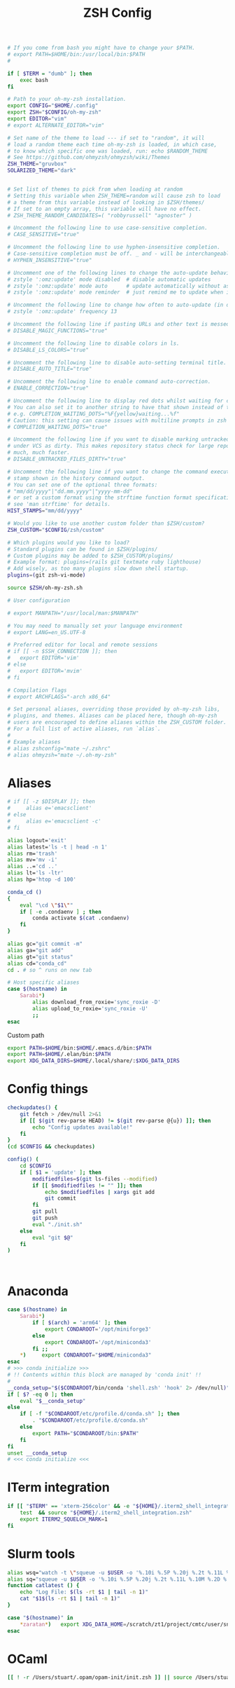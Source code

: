 #+title: ZSH Config
#+PROPERTY:  header-args   :tangle ~/.zshrc
#+STARTUP: fold
#+auto_tangle: t

#+begin_src zsh
# If you come from bash you might have to change your $PATH.
# export PATH=$HOME/bin:/usr/local/bin:$PATH
#

if [ $TERM = "dumb" ]; then
    exec bash
fi

# Path to your oh-my-zsh installation.
export CONFIG="$HOME/.config"
export ZSH="$CONFIG/oh-my-zsh"
export EDITOR="vim"
# export ALTERNATE_EDITOR="vim"

# Set name of the theme to load --- if set to "random", it will
# load a random theme each time oh-my-zsh is loaded, in which case,
# to know which specific one was loaded, run: echo $RANDOM_THEME
# See https://github.com/ohmyzsh/ohmyzsh/wiki/Themes
ZSH_THEME="gruvbox"
SOLARIZED_THEME="dark"


# Set list of themes to pick from when loading at random
# Setting this variable when ZSH_THEME=random will cause zsh to load
# a theme from this variable instead of looking in $ZSH/themes/
# If set to an empty array, this variable will have no effect.
# ZSH_THEME_RANDOM_CANDIDATES=( "robbyrussell" "agnoster" )

# Uncomment the following line to use case-sensitive completion.
# CASE_SENSITIVE="true"

# Uncomment the following line to use hyphen-insensitive completion.
# Case-sensitive completion must be off. _ and - will be interchangeable.
# HYPHEN_INSENSITIVE="true"

# Uncomment one of the following lines to change the auto-update behavior
# zstyle ':omz:update' mode disabled  # disable automatic updates
# zstyle ':omz:update' mode auto      # update automatically without asking
# zstyle ':omz:update' mode reminder  # just remind me to update when it's time

# Uncomment the following line to change how often to auto-update (in days).
# zstyle ':omz:update' frequency 13

# Uncomment the following line if pasting URLs and other text is messed up.
# DISABLE_MAGIC_FUNCTIONS="true"

# Uncomment the following line to disable colors in ls.
# DISABLE_LS_COLORS="true"

# Uncomment the following line to disable auto-setting terminal title.
# DISABLE_AUTO_TITLE="true"

# Uncomment the following line to enable command auto-correction.
# ENABLE_CORRECTION="true"

# Uncomment the following line to display red dots whilst waiting for completion.
# You can also set it to another string to have that shown instead of the default red dots.
# e.g. COMPLETION_WAITING_DOTS="%F{yellow}waiting...%f"
# Caution: this setting can cause issues with multiline prompts in zsh < 5.7.1 (see #5765)
# COMPLETION_WAITING_DOTS="true"

# Uncomment the following line if you want to disable marking untracked files
# under VCS as dirty. This makes repository status check for large repositories
# much, much faster.
# DISABLE_UNTRACKED_FILES_DIRTY="true"

# Uncomment the following line if you want to change the command execution time
# stamp shown in the history command output.
# You can set one of the optional three formats:
# "mm/dd/yyyy"|"dd.mm.yyyy"|"yyyy-mm-dd"
# or set a custom format using the strftime function format specifications,
# see 'man strftime' for details.
HIST_STAMPS="mm/dd/yyyy"

# Would you like to use another custom folder than $ZSH/custom?
ZSH_CUSTOM="$CONFIG/zsh/custom"

# Which plugins would you like to load?
# Standard plugins can be found in $ZSH/plugins/
# Custom plugins may be added to $ZSH_CUSTOM/plugins/
# Example format: plugins=(rails git textmate ruby lighthouse)
# Add wisely, as too many plugins slow down shell startup.
plugins=(git zsh-vi-mode)

source $ZSH/oh-my-zsh.sh

# User configuration

# export MANPATH="/usr/local/man:$MANPATH"

# You may need to manually set your language environment
# export LANG=en_US.UTF-8

# Preferred editor for local and remote sessions
# if [[ -n $SSH_CONNECTION ]]; then
#   export EDITOR='vim'
# else
#   export EDITOR='mvim'
# fi

# Compilation flags
# export ARCHFLAGS="-arch x86_64"

# Set personal aliases, overriding those provided by oh-my-zsh libs,
# plugins, and themes. Aliases can be placed here, though oh-my-zsh
# users are encouraged to define aliases within the ZSH_CUSTOM folder.
# For a full list of active aliases, run `alias`.
#
# Example aliases
# alias zshconfig="mate ~/.zshrc"
# alias ohmyzsh="mate ~/.oh-my-zsh"
#+end_src

* Aliases
#+begin_src zsh
# if [[ -z $DISPLAY ]]; then
#     alias e='emacsclient'
# else
#     alias e='emacsclient -c'
# fi

alias logout='exit'
alias latest='ls -t | head -n 1'
alias rm='trash'
alias mv='mv -i'
alias ..='cd ..'
alias lt='ls -ltr'
alias hp='htop -d 100'

conda_cd ()
{
    eval "\cd \"$1\""
    if [ -e .condaenv ] ; then
        conda activate $(cat .condaenv)
    fi
}

alias gc="git commit -m"
alias ga="git add"
alias gt="git status"
alias cd="conda_cd"
cd . # so ^ runs on new tab

# Host specific aliases
case $(hostname) in
    Sarabi*)
        alias download_from_roxie='sync_roxie -D'
        alias upload_to_roxie='sync_roxie -U'
        ;;
esac

#+end_src

Custom path
#+begin_src zsh
export PATH=$HOME/bin:$HOME/.emacs.d/bin:$PATH
export PATH=$HOME/.elan/bin:$PATH
export XDG_DATA_DIRS=$HOME/.local/share/:$XDG_DATA_DIRS
#+end_src

#+RESULTS:

* Config things
#+begin_src zsh
checkupdates() {
    git fetch > /dev/null 2>&1
    if [[ $(git rev-parse HEAD) != $(git rev-parse @{u}) ]]; then
        echo "Config updates available!"
    fi
}
(cd $CONFIG && checkupdates)

config() (
    cd $CONFIG
    if [ $1 = 'update' ]; then
        modifiedfiles=$(git ls-files --modified)
        if [[ $modifiedfiles != "" ]]; then
            echo $modifiedfiles | xargs git add
            git commit
        fi
        git pull
        git push
        eval "./init.sh"
    else
        eval "git $@"
    fi
)



#+end_src

* Anaconda
#+begin_src zsh
case $(hostname) in
    Sarabi*)
        if [ $(arch) = 'arm64' ]; then
            export CONDAROOT='/opt/miniforge3'
        else
            export CONDAROOT='/opt/miniconda3'
        fi ;;
    ,*)     export CONDAROOT="$HOME/miniconda3"
esac
# >>> conda initialize >>>
# !! Contents within this block are managed by 'conda init' !!
#
__conda_setup="$($CONDAROOT/bin/conda 'shell.zsh' 'hook' 2> /dev/null)"
if [ $? -eq 0 ]; then
    eval "$__conda_setup"
else
    if [ -f "$CONDAROOT/etc/profile.d/conda.sh" ]; then
        . "$CONDAROOT/etc/profile.d/conda.sh"
    else
        export PATH="$CONDAROOT/bin:$PATH"
    fi
fi
unset __conda_setup
# <<< conda initialize <<<
#+end_src

* ITerm integration
#+begin_src zsh
if [[ "$TERM" == 'xterm-256color' && -e "${HOME}/.iterm2_shell_integration.zsh" ]]; then
    test  && source "${HOME}/.iterm2_shell_integration.zsh"
    export ITERM2_SQUELCH_MARK=1
fi
#+end_src


#+RESULTS:

* Slurm tools
#+begin_src zsh
alias wsq="watch -t \"squeue -u $USER -o '%.10i %.5P %.20j %.2t %.11L %.10M %.2D %.2C %R'\""
alias sq="squeue -u $USER -o '%.10i %.5P %.20j %.2t %.11L %.10M %.2D %.2C %R'"
function catlatest () {
    echo "Log File: $(ls -rt $1 | tail -n 1)"
    cat "$1$(ls -rt $1 | tail -n 1)"
}

case "$(hostname)" in
    *zaratan*)   export XDG_DATA_HOME=/scratch/zt1/project/cmtc/user/snthomas ;;
esac
#+end_src

* OCaml
#+begin_src zsh
[[ ! -r /Users/stuart/.opam/opam-init/init.zsh ]] || source /Users/stuart/.opam/opam-init/init.zsh  > /dev/null 2> /dev/null
#+end_src
